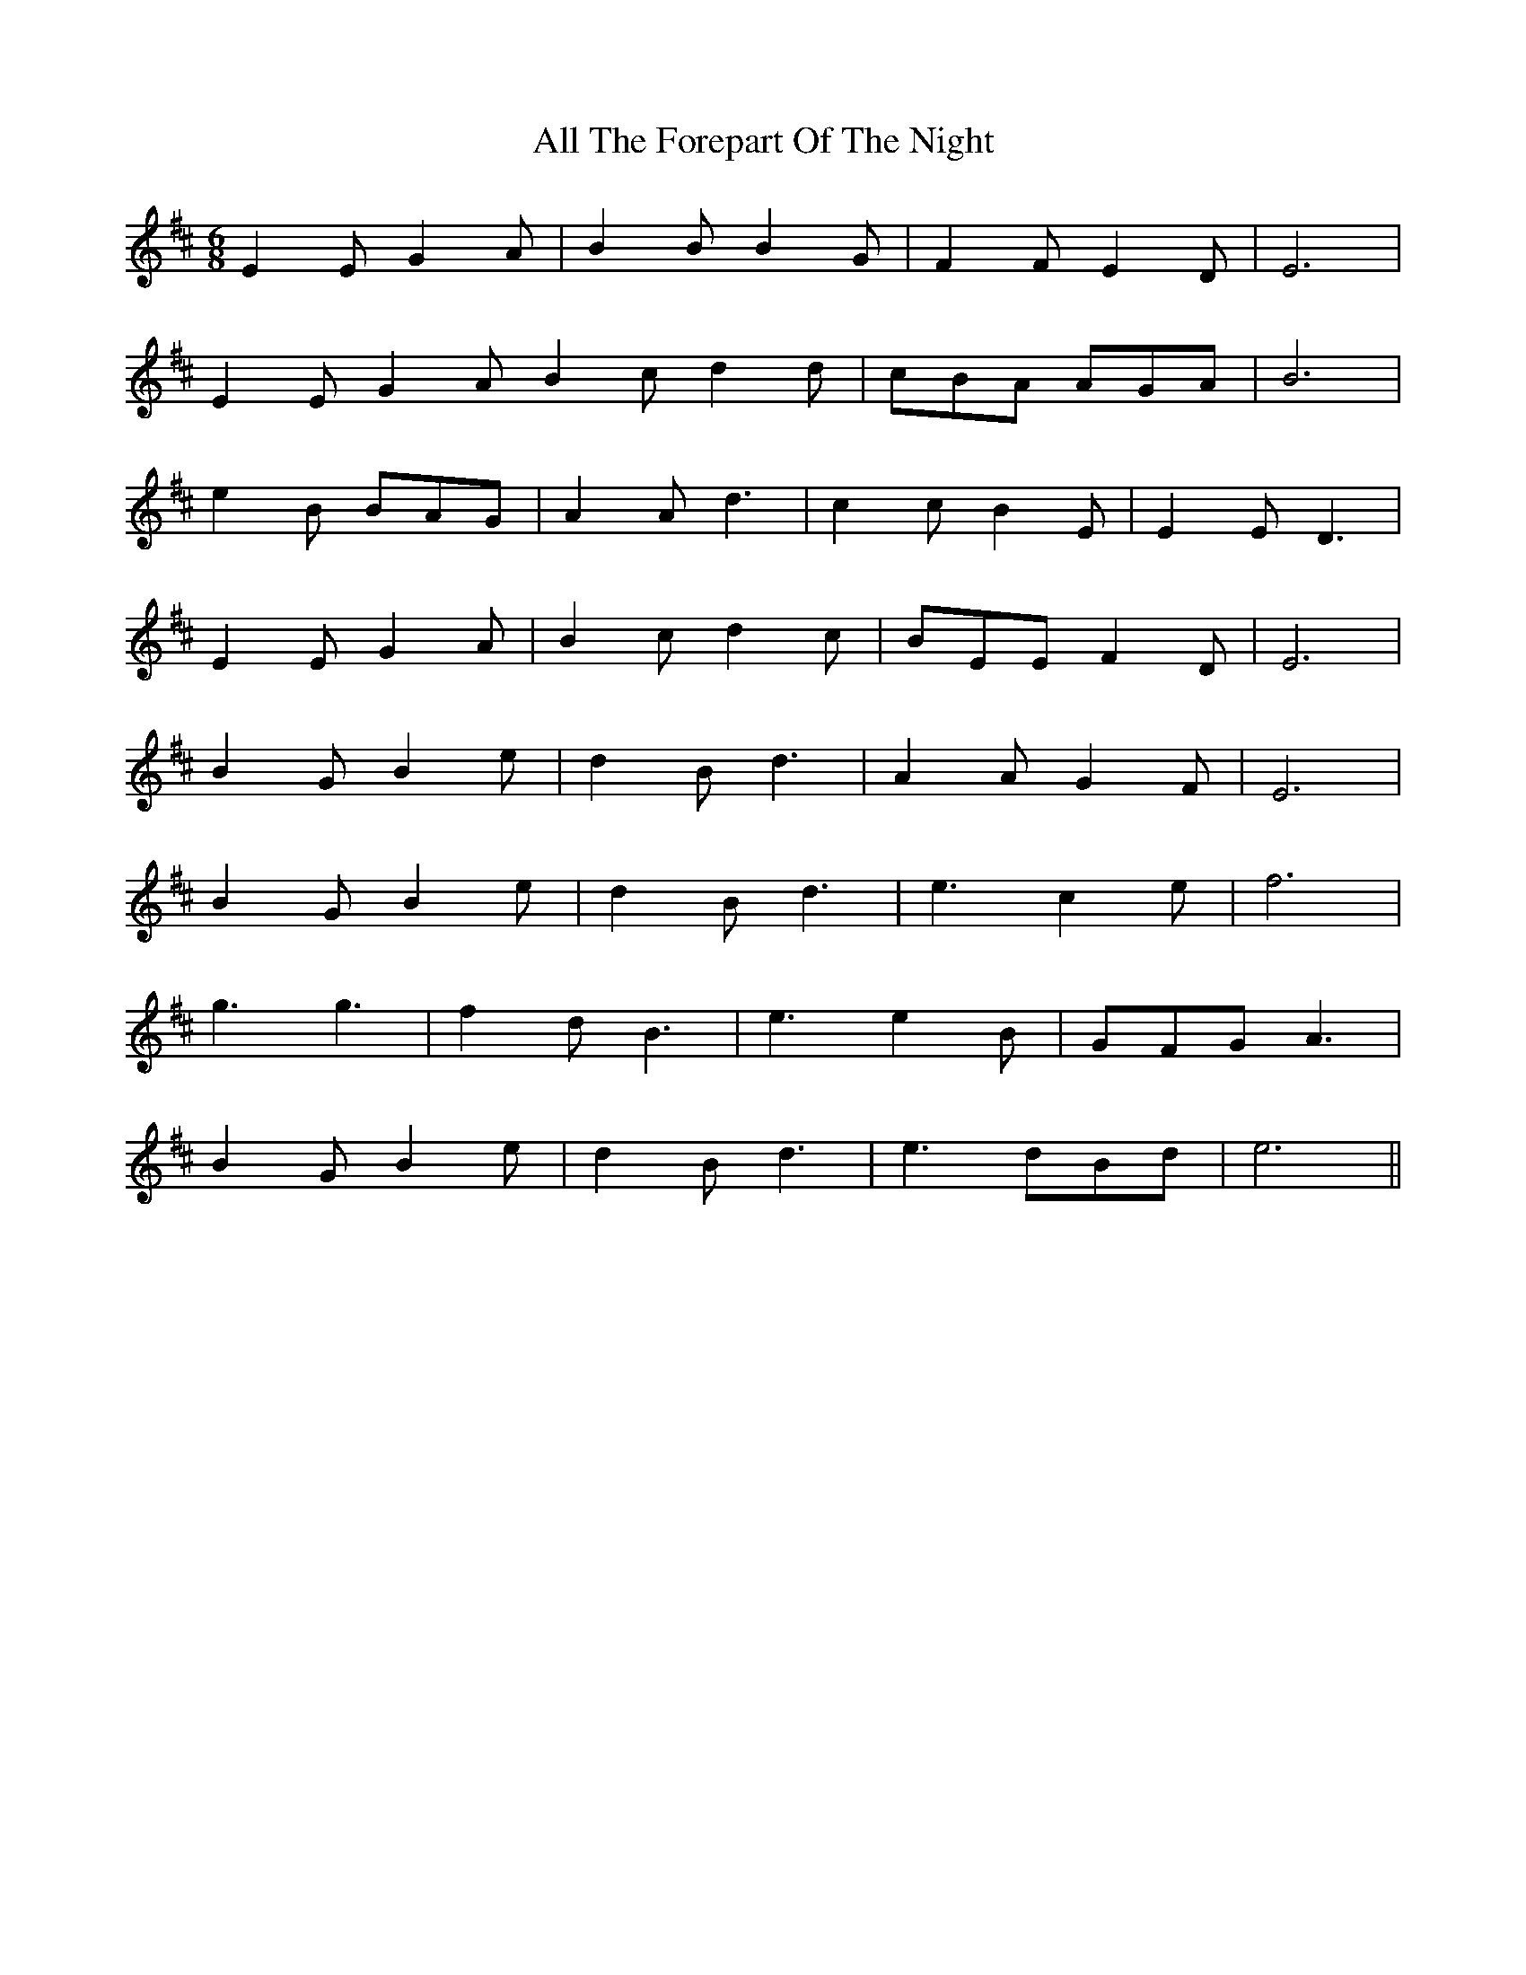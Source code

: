 X: 966
T: All The Forepart Of The Night
R: jig
M: 6/8
K: Edorian
E2E G2A|B2B B2G|F2F E2 D|E6|
E2E G2A B2c d2d|cBA AGA|B6|
e2B BAG|A2A d3|c2c B2E|E2E D3|
E2E G2A|B2c d2c|BEE F2D|E6|
B2G B2e|d2B d3|A2A G2F|E6|
B2G B2e|d2B d3|e3 c2e|f6|
g3 g3|f2d B3|e3 e2B|GFG A3|
B2G B2e|d2B d3|e3 dBd|e6||

